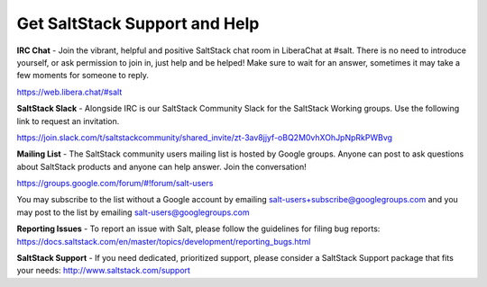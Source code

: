 Get SaltStack Support and Help
==============================

**IRC Chat** - Join the vibrant, helpful and positive SaltStack chat room in
LiberaChat at #salt. There is no need to introduce yourself, or ask permission
to join in, just help and be helped! Make sure to wait for an answer, sometimes
it may take a few moments for someone to reply.

`<https://web.libera.chat/#salt>`_

**SaltStack Slack** - Alongside IRC is our SaltStack Community Slack for the
SaltStack Working groups. Use the following link to request an invitation.

`<https://join.slack.com/t/saltstackcommunity/shared_invite/zt-3av8jjyf-oBQ2M0vhXOhJpNpRkPWBvg>`_

**Mailing List** - The SaltStack community users mailing list is hosted by
Google groups. Anyone can post to ask questions about SaltStack products and
anyone can help answer. Join the conversation!

`<https://groups.google.com/forum/#!forum/salt-users>`_

You may subscribe to the list without a Google account by emailing
salt-users+subscribe@googlegroups.com and you may post to the list by emailing
salt-users@googlegroups.com

**Reporting Issues** - To report an issue with Salt, please follow the
guidelines for filing bug reports:
`<https://docs.saltstack.com/en/master/topics/development/reporting_bugs.html>`_

**SaltStack Support** - If you need dedicated, prioritized support, please
consider a SaltStack Support package that fits your needs:
`<http://www.saltstack.com/support>`_

